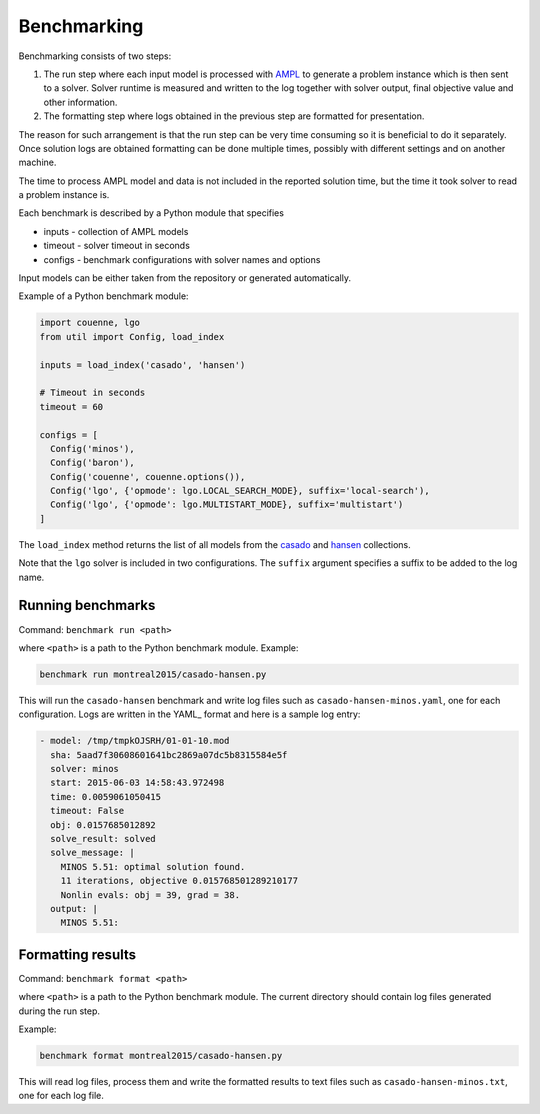 Benchmarking
============

Benchmarking consists of two steps:

1. The run step where each input model is processed with AMPL_ to generate
   a problem instance which is then sent to a solver. Solver runtime is
   measured and written to the log together with solver output, final
   objective value and other information.

2. The formatting step where logs obtained in the previous step are formatted
   for presentation.

.. _AMPL: http://www.ampl.com/
   
The reason for such arrangement is that the run step can be very time
consuming so it is beneficial to do it separately. Once solution logs are
obtained formatting can be done multiple times, possibly with different
settings and on another machine.

The time to process AMPL model and data is not included in the reported
solution time, but the time it took solver to read a problem instance is.

Each benchmark is described by a Python module that specifies

* inputs - collection of AMPL models
* timeout - solver timeout in seconds
* configs - benchmark configurations with solver names and options

Input models can be either taken from the repository or generated
automatically.

Example of a Python benchmark module:

.. code:: python

  import couenne, lgo
  from util import Config, load_index

  inputs = load_index('casado', 'hansen')

  # Timeout in seconds
  timeout = 60

  configs = [
    Config('minos'),
    Config('baron'),
    Config('couenne', couenne.options()),
    Config('lgo', {'opmode': lgo.LOCAL_SEARCH_MODE}, suffix='local-search'),
    Config('lgo', {'opmode': lgo.MULTISTART_MODE}, suffix='multistart')
  ]

The ``load_index`` method returns the list of all models from the casado_
and hansen_ collections.

.. _casado: https://github.com/ampl/global-optimization/tree/master/casado
.. _hansen: https://github.com/ampl/global-optimization/tree/master/hansen

Note that the ``lgo`` solver is included in two configurations.
The ``suffix`` argument specifies a suffix to be added to the log name.

Running benchmarks
------------------

Command: ``benchmark run <path>``

where ``<path>`` is a path to the Python benchmark module. Example:

.. code::

  benchmark run montreal2015/casado-hansen.py

This will run the ``casado-hansen`` benchmark and write log files such as
``casado-hansen-minos.yaml``, one for each configuration. Logs are written in
the YAML_ format and here is a sample log entry:

.. code:: yaml

  - model: /tmp/tmpkOJSRH/01-01-10.mod
    sha: 5aad7f30608601641bc2869a07dc5b8315584e5f
    solver: minos
    start: 2015-06-03 14:58:43.972498
    time: 0.0059061050415
    timeout: False
    obj: 0.0157685012892
    solve_result: solved
    solve_message: |
      MINOS 5.51: optimal solution found.
      11 iterations, objective 0.015768501289210177
      Nonlin evals: obj = 39, grad = 38.
    output: |
      MINOS 5.51: 

.. _YAML:: http://yaml.org/

Formatting results
------------------

Command: ``benchmark format <path>``

where ``<path>`` is a path to the Python benchmark module. The current directory
should contain log files generated during the run step.

Example:

.. code::

  benchmark format montreal2015/casado-hansen.py

This will read log files, process them and write the formatted results to text
files such as ``casado-hansen-minos.txt``, one for each log file.
